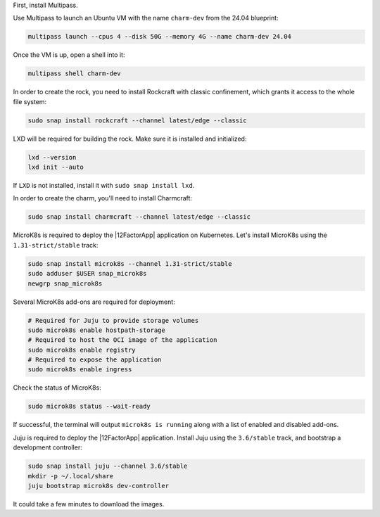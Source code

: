 First, install Multipass.

.. seealso::

    See more: `Multipass |
    How to install Multipass <https://multipass.run/docs/install-multipass>`_

Use Multipass to launch an Ubuntu VM with the name ``charm-dev``
from the 24.04 blueprint:

.. code-block:: text

    multipass launch --cpus 4 --disk 50G --memory 4G --name charm-dev 24.04

Once the VM is up, open a shell into it:

.. code-block:: bash

    multipass shell charm-dev

In order to create the rock, you need to install Rockcraft with
classic confinement, which grants it access to the whole file system:

.. code-block:: bash

    sudo snap install rockcraft --channel latest/edge --classic


LXD will be required for building the rock.
Make sure it is installed and initialized:

.. code-block:: bash

    lxd --version
    lxd init --auto


If ``LXD`` is not installed, install it with ``sudo snap install lxd``.

In order to create the charm, you'll need to install Charmcraft:

.. code-block:: bash

    sudo snap install charmcraft --channel latest/edge --classic


MicroK8s is required to deploy the |12FactorApp| application on Kubernetes.
Let's install MicroK8s using the ``1.31-strict/stable`` track:

.. code-block:: text

    sudo snap install microk8s --channel 1.31-strict/stable
    sudo adduser $USER snap_microk8s
    newgrp snap_microk8s

Several MicroK8s add-ons are required for deployment:

.. code-block:: bash

    # Required for Juju to provide storage volumes
    sudo microk8s enable hostpath-storage
    # Required to host the OCI image of the application
    sudo microk8s enable registry
    # Required to expose the application
    sudo microk8s enable ingress

Check the status of MicroK8s:

.. code-block:: bash

   sudo microk8s status --wait-ready

If successful, the terminal will output ``microk8s is running``
along with a list of enabled and disabled add-ons.

Juju is required to deploy the |12FactorApp| application.
Install Juju using the ``3.6/stable`` track, and bootstrap a
development controller:

.. code-block:: text

    sudo snap install juju --channel 3.6/stable
    mkdir -p ~/.local/share
    juju bootstrap microk8s dev-controller

It could take a few minutes to download the images.

